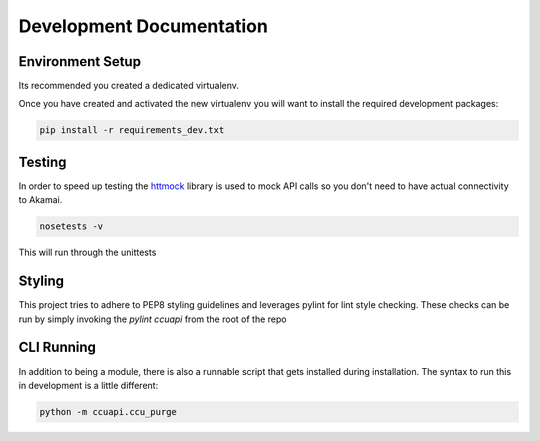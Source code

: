 Development Documentation
=========================

Environment Setup
-----------------
Its recommended you created a dedicated virtualenv.

Once you have created and activated the new virtualenv you will want to
install the required development packages:

.. code-block:: bash

    pip install -r requirements_dev.txt

Testing
-------
In order to speed up testing the `httmock <https://pypi.python.org/pypi/httmock/>`_
library is used to mock API calls so you don't need to have actual connectivity
to Akamai.

.. code-block:: bash

    nosetests -v

This will run through the unittests

Styling
-------
This project tries to adhere to PEP8 styling guidelines and leverages pylint
for lint style checking. These checks can be run by simply invoking the
`pylint ccuapi` from the root of the repo

CLI Running
-----------
In addition to being a module, there is also a runnable script that gets
installed during installation. The syntax to run this in development is a little
different:

.. code-block:: bash

    python -m ccuapi.ccu_purge